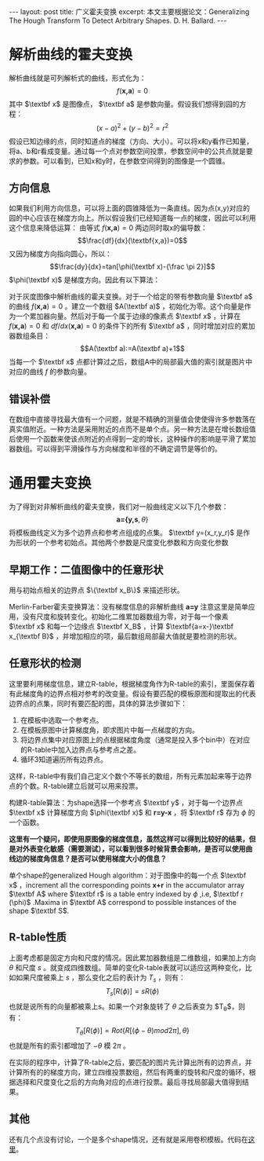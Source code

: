 #+BEGIN_HTML
---
layout: post
title: 广义霍夫变换
excerpt: 本文主要根据论文：Generalizing The Hough Transform To Detect Arbitrary Shapes. D. H. Ballard.
---
#+END_HTML
#+OPTIONS: toc:nil
#+OPTIONS: ^:{}
#+OPTIONS: toc:nil
* 解析曲线的霍夫变换
解析曲线就是可列解析式的曲线，形式化为：
$$f(\textbf{x,a})=0$$
其中 $\textbf x$ 是图像点， $\textbf a$ 是参数向量。假设我们想得到园的方程：
$$(x-a)^2+(y-b)^2=r^2$$
假设已知边缘的点，同时知道点的梯度（方向、大小）。可以将x和y看作已知量，将a、b和r看成变量。通过每一个点对参数空间投票，参数空间中的公共点就是要求的参数。可以看到，已知x和y时，在参数空间得到的图像是一个圆锥。
** 方向信息
如果我们利用方向信息，可以将上面的圆锥降低为一条直线。因为点(x,y)对应的园的中心应该在梯度方向上。所以假设我们已经知道每一点的梯度，因此可以利用这个信息来降低运算：
由等式 $f(\textbf{x,a})=0$ 两边同时取x的偏导数：
$$\frac{df}{dx}(\textbf{x,a})=0$$
又因为梯度方向指向圆心，所以：
$$\frac{dy}{dx}=tan[\phi(\textbf x)-{\frac \pi 2}]$$
$\phi(\textbf x)$ 是梯度方向。因此有以下算法：

对于灰度图像中解析曲线的霍夫变换。对于一个给定的带有参数向量 $\textbf a$ 的曲线 $f(\textbf {x,a})=0$ 。建立一个数组 $A(\textbf a)$ ，初始化为零。这个向量是作为一个累加器向量。然后对于每一个属于边缘的像素点 $\textbf x$ ，计算在 $f(\textbf{x,a})=0$ 和  $df/dx(\textbf{x,a})=0$ 的条件下的所有 $\textbf a$ ，同时增加对应的累加器数组条目：
$$A(\textbf a):=A(\textbf a)+1$$
当每一个 $\textbf x$ 点都计算过之后，数组A中的局部最大值的索引就是图片中对应的曲线 $f$ 的参数向量。

** 错误补偿
在数组中直接寻找最大值有一个问题，就是不精确的测量值会使使得许多参数落在真实值附近。一种方法是采用附近的点而不是单个点。另一种方法是在增长数组值后使用一个函数来使该点附近的点得到一定的增长，这种操作的影响是平滑了累加器数组。可以得到平滑操作与方向梯度和半径的不确定调节是等价的。
* 通用霍夫变换
为了得到对非解析曲线的霍夫变换，我们对一般曲线定义以下几个参数：
$$\textbf {a=\{y,s},\theta\}$$
将模板曲线定义为多个边界点和参考点组成的点集。 $\textbf y=(x_r,y_r)$ 是作为形状的一个参考初始点。其他两个参数是尺度变化参数和方向变化参数
** 早期工作：二值图像中的任意形状
用与初始点相关的边界点 $\{\textbf x_B\}$ 来描述形状。

Merlin-Farber霍夫变换算法：没有梯度信息的非解析曲线 $\textbf{a=y}$ 注意这里是简单应用，没有尺度和旋转变化。初始化二维累加器数组为零，对于每一个像素 $\textbf x$ 和每一个边缘点 $\textbf X_B$ ，计算 $\textbf{a=x-}\textbf x_{\textbf B}$ ，并增加相应的项，最后数组局部最大值就是要检测的形状。

** 任意形状的检测
这里要利用梯度信息，建立R-table，根据梯度角作为R-table的索引，里面保存着有此梯度角的边界点相对参考的改变量。假设有要匹配的模板原图和提取出的代表边界点的点集，同时有要匹配的图，具体的算法步骤如下：
1. 在模板中选取一个参考点。
2. 在模板原图中计算梯度角，即求图片中每一点梯度的方向。
3. 将边界点集中对应原图上的点根据梯度角度（通常是投入多个bin中）在对应的R-table中加入边界点与参考点之差。
4. 循环3知道遍历所有边界点。
这样，R-table中有我们自己定义个数个不等长的数组，所有元素加起来等于边界点的个数。R-table建立后就可以用来投票。

构建R-table算法：为shape选择一个参考点 $\textbf y$ ，对于每一个边界点 $\textbf x$ 计算梯度方向 $\phi(\textbf x)$ 和  $\textbf{r=y-x}$ ，将 $\textbf r$ 存为 $\phi$ 的一个函数。

*这里有一个疑问，即使用原图像的梯度信息，虽然这样可以得到比较好的结果，但是对外表变化敏感（需要测试），可以看到很多时候背景会影响，是否可以使用曲线边的梯度角信息？是否可以使用梯度大小的信息？*

单个shape的generalized Hough algorithm：对于图像中的每一个点 $\textbf x$ ，increment all the corresponding points $\textbf{x+r}$ in the accumulator array $\textbf A$ where $\textbf r$ is a table entry indexed by $\phi$ ,i.e, $\textbf r (\phi)$ .Maxima in $\textbf A$ correspond to possible instances of the shape $\textbf S$.
** R-table性质
上面考虑都是固定方向和尺度的情况。因此累加器数组是二维数组，如果加上方向 $\theta$ 和尺度 $s$ 。就变成四维数组。简单的变化R-table表就可以适应这两种变化，比如如果尺度被乘上 $s$ ，那么变化之后的表计为 $T_s$ ，则有：
$$T_s[R(\phi)]=sR(\phi)$$
也就是说所有的向量都被乘上s。如果一个对象旋转了 $\theta$ 之后表变为 $T_{\theta}$，则有：
$$T_{\theta}[R(\phi)]=Rot\{R[(\phi-\theta)mod2\pi],\theta\}$$
也就是所有的索引都增加了 $-\theta$ 模 $2\pi$ 。

在实际的程序中，计算了R-table之后，要匹配的图片先计算出所有的边界点，并计算所有的的梯度方向，建立四维投票数组，然后有两重的旋转和尺度的循环，根据选择和尺度变化之后的方向角对应的点进行投票。最后寻找局部最大值得到结果。
** 其他
还有几个点没有讨论，一个是多个shape情况，还有就是采用卷积模板。代码在[[https://github.com/oyzh/CV/tree/master/GHT][这里]]。
